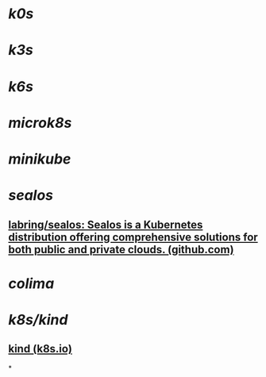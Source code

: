 #+tags: k8s,

* [[k0s]]
* [[k3s]]
* [[k6s]]
* [[microk8s]]
* [[minikube]]
* [[sealos]]
** [[https://github.com/labring/sealos][labring/sealos: Sealos is a Kubernetes distribution offering comprehensive solutions for both public and private clouds. (github.com)]]
* [[colima]]
* [[k8s/kind]]
** [[https://kind.sigs.k8s.io/][kind (k8s.io)]]
*